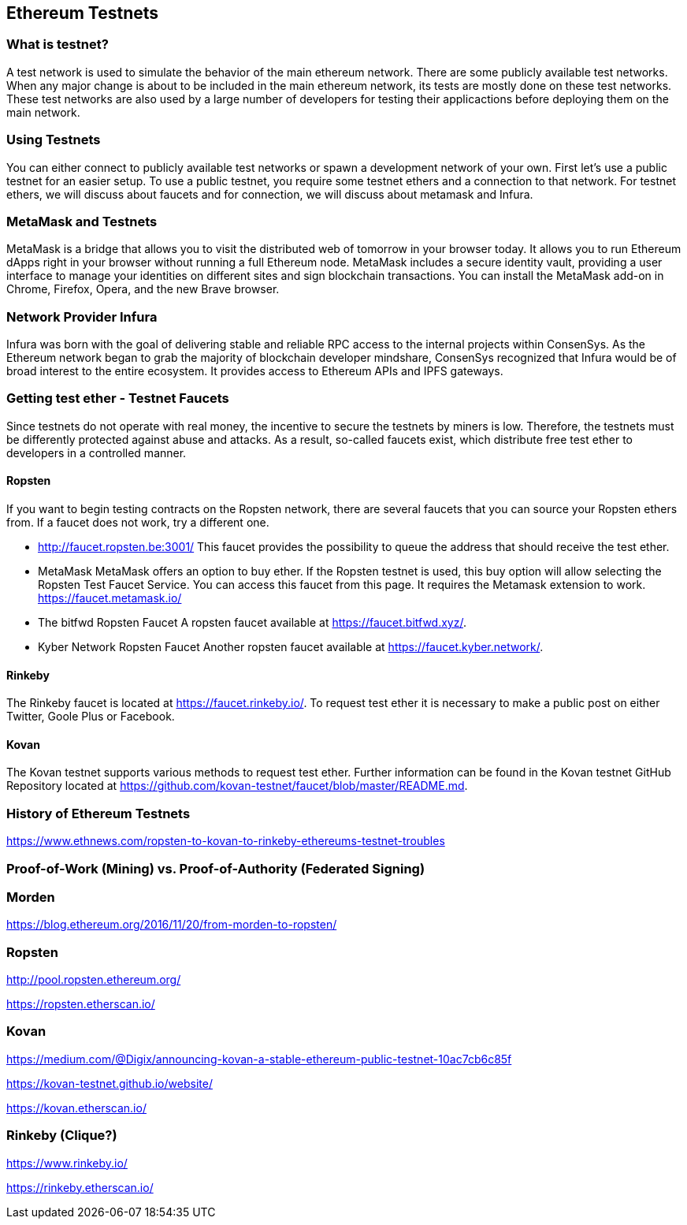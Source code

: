 == Ethereum Testnets

=== What is testnet?

A test network is used to simulate the behavior of the main ethereum network. There are some publicly available test networks.
When any major change is about to be included in the main ethereum network, its tests are mostly done on these test networks.
These test networks are also used by a large number of developers for testing their applicactions before deploying them on the main network. 

=== Using Testnets

You can either connect to publicly available test networks or spawn a development network of your own.
First let's use a public testnet for an easier setup. To use a public testnet, you require some testnet ethers
and a connection to that network. For testnet ethers, we will discuss about faucets and for connection,
we will discuss about metamask and Infura.

=== MetaMask and Testnets

MetaMask is a bridge that allows you to visit the distributed web of tomorrow in your browser today.
It allows you to run Ethereum dApps right in your browser without running a full Ethereum node.
MetaMask includes a secure identity vault, providing a user interface to manage your identities
on different sites and sign blockchain transactions. You can install the MetaMask add-on in
Chrome, Firefox, Opera, and the new Brave browser. 

=== Network Provider Infura

Infura was born with the goal of delivering stable and reliable RPC access to the internal projects within ConsenSys.
As the Ethereum network began to grab the majority of blockchain developer mindshare, ConsenSys recognized
that Infura would be of broad interest to the entire ecosystem. It provides access to Ethereum APIs and IPFS gateways.

=== Getting test ether - Testnet Faucets

Since testnets do not operate with real money, the incentive to secure the testnets by miners is low.
Therefore, the testnets must be differently protected against abuse and attacks.
As a result, so-called faucets exist, which distribute free test ether to developers in a controlled manner.

==== Ropsten

If you want to begin testing contracts on the Ropsten network, there are several faucets that you can
source your Ropsten ethers from. If a faucet does not work, try a different one.

* http://faucet.ropsten.be:3001/
This faucet provides the possibility to queue the address that should receive the test ether.

* MetaMask
MetaMask offers an option to buy ether.
If the Ropsten testnet is used, this buy option will allow selecting the Ropsten Test Faucet Service. You can access this faucet from this page.
It requires the Metamask extension to work. https://faucet.metamask.io/

* The bitfwd Ropsten Faucet
A ropsten faucet available at https://faucet.bitfwd.xyz/.

* Kyber Network Ropsten Faucet
Another ropsten faucet available at https://faucet.kyber.network/.

==== Rinkeby

The Rinkeby faucet is located at https://faucet.rinkeby.io/.
To request test ether it is necessary to make a public post on either Twitter, Goole Plus or Facebook.

==== Kovan

The Kovan testnet supports various methods to request test ether.
Further information can be found in the Kovan testnet GitHub Repository located at https://github.com/kovan-testnet/faucet/blob/master/README.md.

=== History of Ethereum Testnets

https://www.ethnews.com/ropsten-to-kovan-to-rinkeby-ethereums-testnet-troubles

=== Proof-of-Work (Mining) vs. Proof-of-Authority (Federated Signing)

=== Morden

https://blog.ethereum.org/2016/11/20/from-morden-to-ropsten/

=== Ropsten

http://pool.ropsten.ethereum.org/

https://ropsten.etherscan.io/

=== Kovan

https://medium.com/@Digix/announcing-kovan-a-stable-ethereum-public-testnet-10ac7cb6c85f

https://kovan-testnet.github.io/website/

https://kovan.etherscan.io/

=== Rinkeby (Clique?)

https://www.rinkeby.io/

https://rinkeby.etherscan.io/
